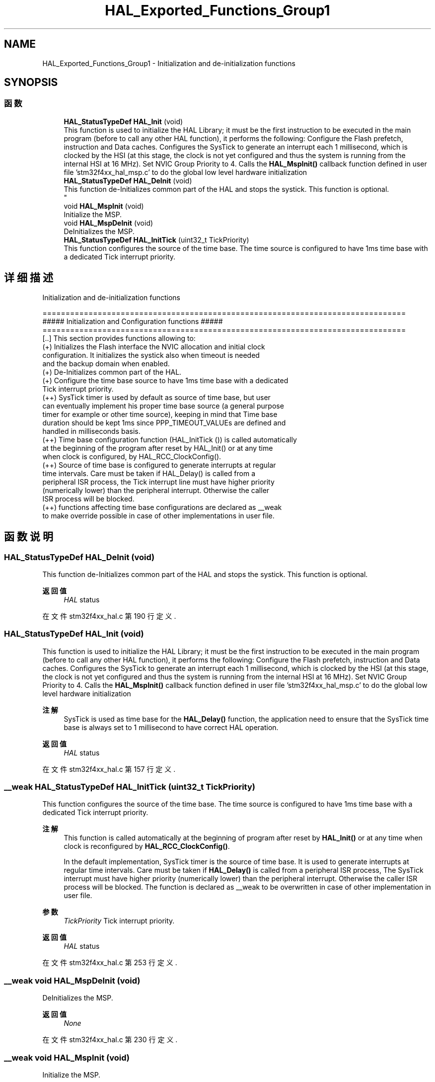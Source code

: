 .TH "HAL_Exported_Functions_Group1" 3 "2020年 八月 7日 星期五" "Version 1.24.0" "STM32F4_HAL" \" -*- nroff -*-
.ad l
.nh
.SH NAME
HAL_Exported_Functions_Group1 \- Initialization and de-initialization functions  

.SH SYNOPSIS
.br
.PP
.SS "函数"

.in +1c
.ti -1c
.RI "\fBHAL_StatusTypeDef\fP \fBHAL_Init\fP (void)"
.br
.RI "This function is used to initialize the HAL Library; it must be the first instruction to be executed in the main program (before to call any other HAL function), it performs the following: Configure the Flash prefetch, instruction and Data caches\&. Configures the SysTick to generate an interrupt each 1 millisecond, which is clocked by the HSI (at this stage, the clock is not yet configured and thus the system is running from the internal HSI at 16 MHz)\&. Set NVIC Group Priority to 4\&. Calls the \fBHAL_MspInit()\fP callback function defined in user file 'stm32f4xx_hal_msp\&.c' to do the global low level hardware initialization "
.ti -1c
.RI "\fBHAL_StatusTypeDef\fP \fBHAL_DeInit\fP (void)"
.br
.RI "This function de-Initializes common part of the HAL and stops the systick\&. This function is optional\&. 
.br
 "
.ti -1c
.RI "void \fBHAL_MspInit\fP (void)"
.br
.RI "Initialize the MSP\&. "
.ti -1c
.RI "void \fBHAL_MspDeInit\fP (void)"
.br
.RI "DeInitializes the MSP\&. "
.ti -1c
.RI "\fBHAL_StatusTypeDef\fP \fBHAL_InitTick\fP (uint32_t TickPriority)"
.br
.RI "This function configures the source of the time base\&. The time source is configured to have 1ms time base with a dedicated Tick interrupt priority\&. "
.in -1c
.SH "详细描述"
.PP 
Initialization and de-initialization functions 


.PP
.nf
 ===============================================================================
              ##### Initialization and Configuration functions #####
 ===============================================================================
    [..]  This section provides functions allowing to:
      (+) Initializes the Flash interface the NVIC allocation and initial clock 
          configuration. It initializes the systick also when timeout is needed 
          and the backup domain when enabled.
      (+) De-Initializes common part of the HAL.
      (+) Configure the time base source to have 1ms time base with a dedicated 
          Tick interrupt priority. 
        (++) SysTick timer is used by default as source of time base, but user
             can eventually implement his proper time base source (a general purpose 
             timer for example or other time source), keeping in mind that Time base 
             duration should be kept 1ms since PPP_TIMEOUT_VALUEs are defined and 
             handled in milliseconds basis.
        (++) Time base configuration function (HAL_InitTick ()) is called automatically 
             at the beginning of the program after reset by HAL_Init() or at any time 
             when clock is configured, by HAL_RCC_ClockConfig(). 
        (++) Source of time base is configured  to generate interrupts at regular 
             time intervals. Care must be taken if HAL_Delay() is called from a 
             peripheral ISR process, the Tick interrupt line must have higher priority 
            (numerically lower) than the peripheral interrupt. Otherwise the caller 
            ISR process will be blocked. 
       (++) functions affecting time base configurations are declared as __weak  
             to make  override possible  in case of other  implementations in user file.

.fi
.PP
 
.br
 
.SH "函数说明"
.PP 
.SS "\fBHAL_StatusTypeDef\fP HAL_DeInit (void)"

.PP
This function de-Initializes common part of the HAL and stops the systick\&. This function is optional\&. 
.br
 
.PP
\fB返回值\fP
.RS 4
\fIHAL\fP status 
.RE
.PP

.PP
在文件 stm32f4xx_hal\&.c 第 190 行定义\&.
.SS "\fBHAL_StatusTypeDef\fP HAL_Init (void)"

.PP
This function is used to initialize the HAL Library; it must be the first instruction to be executed in the main program (before to call any other HAL function), it performs the following: Configure the Flash prefetch, instruction and Data caches\&. Configures the SysTick to generate an interrupt each 1 millisecond, which is clocked by the HSI (at this stage, the clock is not yet configured and thus the system is running from the internal HSI at 16 MHz)\&. Set NVIC Group Priority to 4\&. Calls the \fBHAL_MspInit()\fP callback function defined in user file 'stm32f4xx_hal_msp\&.c' to do the global low level hardware initialization 
.PP
\fB注解\fP
.RS 4
SysTick is used as time base for the \fBHAL_Delay()\fP function, the application need to ensure that the SysTick time base is always set to 1 millisecond to have correct HAL operation\&. 
.RE
.PP
\fB返回值\fP
.RS 4
\fIHAL\fP status 
.RE
.PP

.PP
在文件 stm32f4xx_hal\&.c 第 157 行定义\&.
.SS "__weak \fBHAL_StatusTypeDef\fP HAL_InitTick (uint32_t TickPriority)"

.PP
This function configures the source of the time base\&. The time source is configured to have 1ms time base with a dedicated Tick interrupt priority\&. 
.PP
\fB注解\fP
.RS 4
This function is called automatically at the beginning of program after reset by \fBHAL_Init()\fP or at any time when clock is reconfigured by \fBHAL_RCC_ClockConfig()\fP\&. 
.PP
In the default implementation, SysTick timer is the source of time base\&. It is used to generate interrupts at regular time intervals\&. Care must be taken if \fBHAL_Delay()\fP is called from a peripheral ISR process, The SysTick interrupt must have higher priority (numerically lower) than the peripheral interrupt\&. Otherwise the caller ISR process will be blocked\&. The function is declared as __weak to be overwritten in case of other implementation in user file\&. 
.RE
.PP
\fB参数\fP
.RS 4
\fITickPriority\fP Tick interrupt priority\&. 
.RE
.PP
\fB返回值\fP
.RS 4
\fIHAL\fP status 
.RE
.PP

.PP
在文件 stm32f4xx_hal\&.c 第 253 行定义\&.
.SS "__weak void HAL_MspDeInit (void)"

.PP
DeInitializes the MSP\&. 
.PP
\fB返回值\fP
.RS 4
\fINone\fP 
.RE
.PP

.PP
在文件 stm32f4xx_hal\&.c 第 230 行定义\&.
.SS "__weak void HAL_MspInit (void)"

.PP
Initialize the MSP\&. 
.PP
\fB返回值\fP
.RS 4
\fINone\fP 
.RE
.PP

.PP
在文件 stm32f4xx_hal\&.c 第 219 行定义\&.
.SH "作者"
.PP 
由 Doyxgen 通过分析 STM32F4_HAL 的 源代码自动生成\&.
